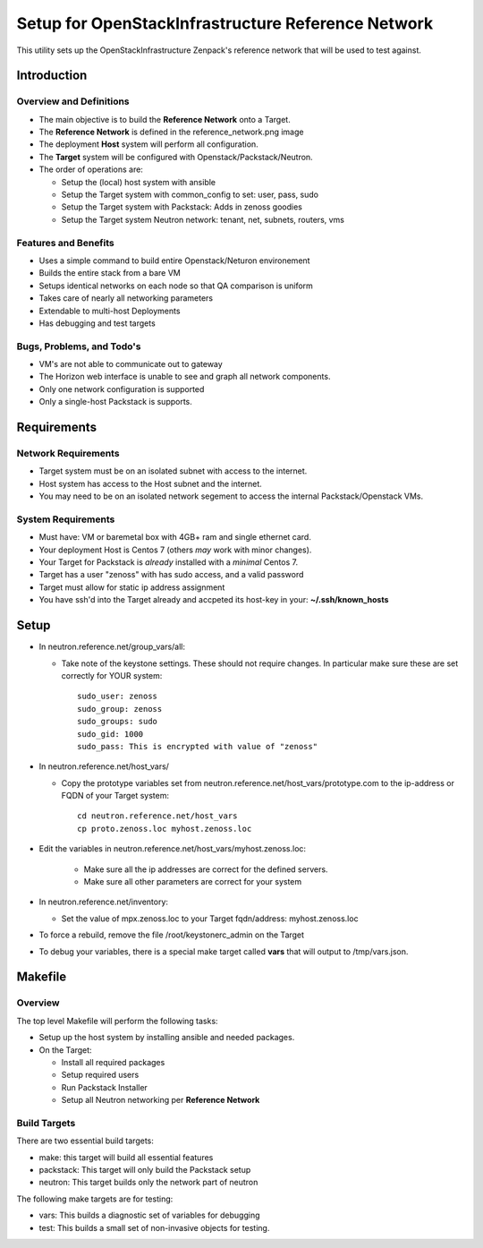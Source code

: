 ===================================================
Setup for OpenStackInfrastructure Reference Network
===================================================

This utility sets up the OpenStackInfrastructure Zenpack's reference network
that will be used to test against.

Introduction
===============

Overview and Definitions
-------------------------

* The main objective is to build the **Reference Network** onto a Target.
* The **Reference Network** is defined in the reference_network.png image
* The deployment **Host** system will perform all configuration.
* The **Target** system will be configured with Openstack/Packstack/Neutron.
* The order of operations are:

  - Setup the (local) host system with ansible
  - Setup the Target system with common_config to set: user, pass, sudo
  - Setup the Target system with Packstack: Adds in zenoss goodies
  - Setup the Target system Neutron network: tenant, net, subnets, routers, vms

Features and Benefits
------------------------

* Uses a simple command to build entire Openstack/Neturon environement
* Builds the entire stack from a bare VM
* Setups identical networks on each node so that QA comparison is uniform
* Takes care of nearly all networking parameters
* Extendable to multi-host Deployments
* Has debugging and test targets

Bugs, Problems, and Todo's
------------------------------

* VM's are not able to communicate out to gateway
* The Horizon web interface is unable to see and graph all network components.
* Only one network configuration is supported
* Only a single-host Packstack is supports.

Requirements
===============

Network Requirements
----------------------

* Target system must be on an isolated subnet with access to the internet.
* Host system has access to the Host subnet and the internet.
* You may need to be on an isolated network segement to access the internal
  Packstack/Openstack VMs.

System Requirements
---------------------

* Must have: VM or baremetal box with 4GB+ ram and single ethernet card.
* Your deployment Host is Centos 7 (others *may* work with minor changes).
* Your Target for Packstack is *already* installed with a *minimal* Centos 7.
* Target has a user "zenoss" with has sudo access, and a valid password
* Target must allow for static ip address assignment
* You have ssh'd into the Target already and accpeted its host-key in your:
  **~/.ssh/known_hosts**

Setup
=======

* In neutron.reference.net/group_vars/all:

  - Take note of the keystone settings. These should not require changes.
    In particular make sure these are set correctly for YOUR system::

      sudo_user: zenoss
      sudo_group: zenoss
      sudo_groups: sudo
      sudo_gid: 1000
      sudo_pass: This is encrypted with value of "zenoss"


* In neutron.reference.net/host_vars/

  - Copy the prototype variables set from
    neutron.reference.net/host_vars/prototype.com to the ip-address or FQDN of
    your Target system::

        cd neutron.reference.net/host_vars
        cp proto.zenoss.loc myhost.zenoss.loc

* Edit the variables in neutron.reference.net/host_vars/myhost.zenoss.loc:

   - Make sure all the ip addresses are correct for the defined servers.
   - Make sure all other parameters are correct for your system

* In neutron.reference.net/inventory:

  - Set the value of mpx.zenoss.loc to your Target fqdn/address: myhost.zenoss.loc

* To force a rebuild, remove the file /root/keystonerc_admin on the Target

* To debug your variables, there is a special make target called **vars**
  that will output to /tmp/vars.json.

Makefile
=============

Overview
------------

The top level Makefile will perform the following tasks:

* Setup up the host system by installing ansible and needed packages.
* On the Target:

  - Install all required packages
  - Setup required users
  - Run Packstack Installer
  - Setup all Neutron networking per **Reference Network**

Build Targets
--------------

There are two essential build targets:

* make: this target will build all essential features
* packstack: This target will only build the Packstack setup
* neutron: This target builds only the network part of neutron

The following make targets are for testing:

* vars: This builds a diagnostic set of variables for debugging
* test: This builds a small set of non-invasive objects for testing.
